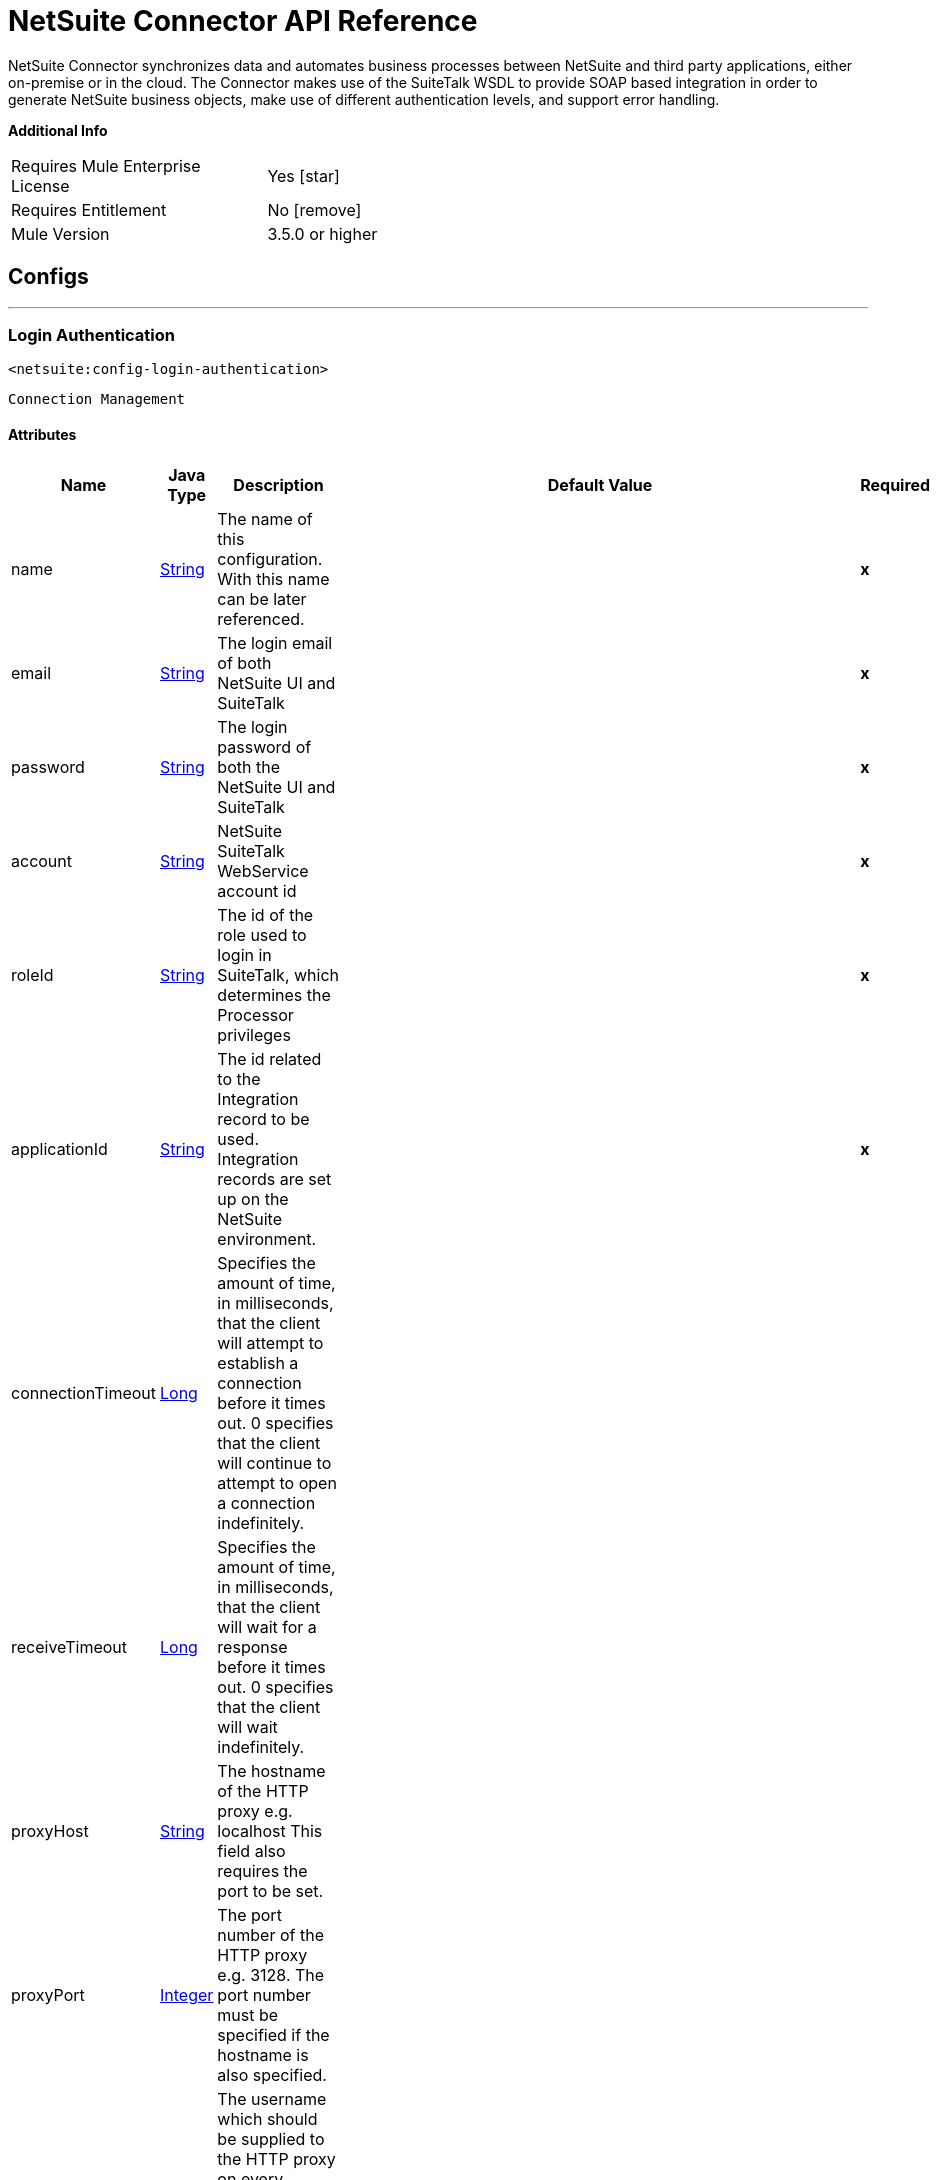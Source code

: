 = NetSuite Connector API Reference


NetSuite Connector synchronizes data and automates business processes between NetSuite and third party applications, either on-premise or in the cloud.
The Connector makes use of the SuiteTalk WSDL to provide SOAP based integration in order to generate NetSuite business objects, make use of different authentication levels, and support error handling.


*Additional Info*
[width="50", cols=".<60%,^40%" ]
|======================
| Requires Mule Enterprise License |  Yes icon:star[]  {nbsp}
| Requires Entitlement |  No icon:remove[]  {nbsp}
| Mule Version | 3.5.0 or higher
|======================


== Configs
---
=== Login Authentication
`<netsuite:config-login-authentication>`


`Connection Management`



==== Attributes
[%header,cols=".^20%,.^20%,.^35%,.^20%,^.^5%"]
|======================
| Name | Java Type | Description | Default Value | Required
|name | +++<a href="http://docs.oracle.com/javase/7/docs/api/java/lang/String.html">String</a>+++ | The name of this configuration. With this name can be later referenced. | | *x*{nbsp}
| email | +++<a href="http://docs.oracle.com/javase/7/docs/api/java/lang/String.html">String</a>+++ | +++The login email of both NetSuite UI and SuiteTalk+++ |   | *x*{nbsp}
| password | +++<a href="http://docs.oracle.com/javase/7/docs/api/java/lang/String.html">String</a>+++ | +++The login password of both the NetSuite UI and SuiteTalk+++ |   | *x*{nbsp}
| account | +++<a href="http://docs.oracle.com/javase/7/docs/api/java/lang/String.html">String</a>+++ | +++NetSuite SuiteTalk WebService account id+++ |   | *x*{nbsp}
| roleId | +++<a href="http://docs.oracle.com/javase/7/docs/api/java/lang/String.html">String</a>+++ | +++The id of the role used to login in SuiteTalk, which determines the Processor privileges+++ |   | *x*{nbsp}
| applicationId | +++<a href="http://docs.oracle.com/javase/7/docs/api/java/lang/String.html">String</a>+++ | +++The id related to the Integration record to be used. Integration records are set up on the NetSuite environment.+++ |   | *x*{nbsp}
| connectionTimeout | +++<a href="http://docs.oracle.com/javase/7/docs/api/java/lang/Long.html">Long</a>+++ | +++Specifies the amount of time, in milliseconds, that the client will attempt to establish a connection before it times out. 0 specifies that the client will continue to attempt to open a connection indefinitely.+++ |   | {nbsp}
| receiveTimeout | +++<a href="http://docs.oracle.com/javase/7/docs/api/java/lang/Long.html">Long</a>+++ | +++Specifies the amount of time, in milliseconds, that the client will wait for a response before it times out. 0 specifies that the client will wait indefinitely.+++ |   | {nbsp}
| proxyHost | +++<a href="http://docs.oracle.com/javase/7/docs/api/java/lang/String.html">String</a>+++ | +++The hostname of the HTTP proxy e.g. localhost This field also requires the port to be set.+++ |   | {nbsp}
| proxyPort | +++<a href="http://docs.oracle.com/javase/7/docs/api/java/lang/Integer.html">Integer</a>+++ | +++The port number of the HTTP proxy e.g. 3128. The port number must be specified if the hostname is also specified.+++ |   | {nbsp}
| proxyUsername | +++<a href="http://docs.oracle.com/javase/7/docs/api/java/lang/String.html">String</a>+++ | +++The username which should be supplied to the HTTP proxy on every request to NetSuite. This field is optional, since a user might want to pass through an unauthenticated HTTP
proxy.+++ |   | {nbsp}
| proxyPassword | +++<a href="http://docs.oracle.com/javase/7/docs/api/java/lang/String.html">String</a>+++ | +++The password which would be supplied to the HTTP proxy on every request to NetSuite. This field is optional, since a user might want to pass through an unauthenticated HTTP
proxy.+++ |   | {nbsp}
| endpoint | +++<a href="http://docs.oracle.com/javase/7/docs/api/java/lang/String.html">String</a>+++ | +++Service endpoint+++ |  https://webservices.na1.netsuite.com/services/NetSuitePort_2015_2 | {nbsp}
| separator | +++<a href="http://docs.oracle.com/javase/7/docs/api/java/lang/String.html">String</a>+++ | +++<p>
Separator used to generate the keys required to provided a better support for custom fields/records.
</p>
<p>
If the script Id of the customization that defines a custom field/record contains the separator default character, setup a new one and regenerate the metadata.
</p>+++ |  __ | {nbsp}
|======================
---
=== Request Level Authentication
`<netsuite:config-request-level-authentication>`


`Connection Management`



==== Attributes
[%header,cols=".^20%,.^20%,.^35%,.^20%,^.^5%"]
|======================
| Name | Java Type | Description | Default Value | Required
|name | +++<a href="http://docs.oracle.com/javase/7/docs/api/java/lang/String.html">String</a>+++ | The name of this configuration. With this name can be later referenced. | | *x*{nbsp}
| email | +++<a href="http://docs.oracle.com/javase/7/docs/api/java/lang/String.html">String</a>+++ | +++The login email of both NetSuite UI and SuiteTalk+++ |   | *x*{nbsp}
| password | +++<a href="http://docs.oracle.com/javase/7/docs/api/java/lang/String.html">String</a>+++ | +++The login password of both the NetSuite UI and SuiteTalk+++ |   | *x*{nbsp}
| account | +++<a href="http://docs.oracle.com/javase/7/docs/api/java/lang/String.html">String</a>+++ | +++NetSuite SuiteTalk WebService account id+++ |   | *x*{nbsp}
| roleId | +++<a href="http://docs.oracle.com/javase/7/docs/api/java/lang/String.html">String</a>+++ | +++The id of the role used to login in SuiteTalk, which determines the Processor privileges+++ |   | *x*{nbsp}
| applicationId | +++<a href="http://docs.oracle.com/javase/7/docs/api/java/lang/String.html">String</a>+++ | +++The id related to the Integration record to be used. Integration records are set up on the NetSuite environment.+++ |   | *x*{nbsp}
| connectionTimeout | +++<a href="http://docs.oracle.com/javase/7/docs/api/java/lang/Long.html">Long</a>+++ | +++Specifies the amount of time, in milliseconds, that the client will attempt to establish a connection before it times out. 0 specifies that the client will continue to attempt to open a connection indefinitely.+++ |   | {nbsp}
| receiveTimeout | +++<a href="http://docs.oracle.com/javase/7/docs/api/java/lang/Long.html">Long</a>+++ | +++Specifies the amount of time, in milliseconds, that the client will wait for a response before it times out. 0 specifies that the client will wait indefinitely.+++ |   | {nbsp}
| proxyHost | +++<a href="http://docs.oracle.com/javase/7/docs/api/java/lang/String.html">String</a>+++ | +++The hostname of the HTTP proxy e.g. localhost This field also requires the port to be set.+++ |   | {nbsp}
| proxyPort | +++<a href="http://docs.oracle.com/javase/7/docs/api/java/lang/Integer.html">Integer</a>+++ | +++The port number of the HTTP proxy e.g. 3128. The port number must be specified if the hostname is also specified.+++ |   | {nbsp}
| proxyUsername | +++<a href="http://docs.oracle.com/javase/7/docs/api/java/lang/String.html">String</a>+++ | +++The username which should be supplied to the HTTP proxy on every request to NetSuite. This field is optional, since a user might want to pass through an unauthenticated HTTP
proxy.+++ |   | {nbsp}
| proxyPassword | +++<a href="http://docs.oracle.com/javase/7/docs/api/java/lang/String.html">String</a>+++ | +++The password which would be supplied to the HTTP proxy on every request to NetSuite. This field is optional, since a user might want to pass through an unauthenticated HTTP
proxy.+++ |   | {nbsp}
| endpoint | +++<a href="http://docs.oracle.com/javase/7/docs/api/java/lang/String.html">String</a>+++ | +++Service endpoint+++ |  https://webservices.na1.netsuite.com/services/NetSuitePort_2015_2 | {nbsp}
| separator | +++<a href="http://docs.oracle.com/javase/7/docs/api/java/lang/String.html">String</a>+++ | +++<p>
Separator used to generate the keys required to provided a better support for custom fields/records.
</p>
<p>
If the script Id of the customization that defines a custom field/record contains the separator default character, setup a new one and regenerate the metadata.
</p>+++ |  __ | {nbsp}
|======================
---
=== Request Level Token Based Authentication
`<netsuite:config-request-level-token-based-authentication>`


`Connection Management`



==== Attributes
[%header,cols=".^20%,.^20%,.^35%,.^20%,^.^5%"]
|======================
| Name | Java Type | Description | Default Value | Required
|name | +++<a href="http://docs.oracle.com/javase/7/docs/api/java/lang/String.html">String</a>+++ | The name of this configuration. With this name can be later referenced. | | *x*{nbsp}
| consumerKey | +++<a href="http://docs.oracle.com/javase/7/docs/api/java/lang/String.html">String</a>+++ | +++The consumer key value for the token based authentication enabled integration record being used+++ |   | *x*{nbsp}
| consumerSecret | +++<a href="http://docs.oracle.com/javase/7/docs/api/java/lang/String.html">String</a>+++ | +++The consumer secret value for the token based authentication enabled integration record being used+++ |   | *x*{nbsp}
| tokenId | +++<a href="http://docs.oracle.com/javase/7/docs/api/java/lang/String.html">String</a>+++ | +++The token id representing the unique combination of a user and integration generated within the NetSuite environment+++ |   | *x*{nbsp}
| tokenSecret | +++<a href="http://docs.oracle.com/javase/7/docs/api/java/lang/String.html">String</a>+++ | +++The respective token secret for the user/integration pair+++ |   | *x*{nbsp}
| account | +++<a href="http://docs.oracle.com/javase/7/docs/api/java/lang/String.html">String</a>+++ | +++NetSuite SuiteTalk WebService account id.+++ |   | *x*{nbsp}
| connectionTimeout | +++<a href="http://docs.oracle.com/javase/7/docs/api/java/lang/Long.html">Long</a>+++ | +++Specifies the amount of time, in milliseconds, that the client will attempt to establish a connection before it times out. 0 specifies that the client will continue to attempt to open a connection indefinitely.+++ |   | {nbsp}
| receiveTimeout | +++<a href="http://docs.oracle.com/javase/7/docs/api/java/lang/Long.html">Long</a>+++ | +++Specifies the amount of time, in milliseconds, that the client will wait for a response before it times out. 0 specifies that the client will wait indefinitely.+++ |   | {nbsp}
| signatureAlgorithm | +++SignatureAlgorithm+++ | +++The algorithm used to compute the SHA hash signature+++ |  HMAC_SHA_1 | {nbsp}
| proxyHost | +++<a href="http://docs.oracle.com/javase/7/docs/api/java/lang/String.html">String</a>+++ | +++The hostname of the HTTP proxy e.g. localhost This field also requires the port to be set.+++ |   | {nbsp}
| proxyPort | +++<a href="http://docs.oracle.com/javase/7/docs/api/java/lang/Integer.html">Integer</a>+++ | +++The port number of the HTTP proxy e.g. 3128. The port number must be specified if the hostname is also specified.+++ |   | {nbsp}
| proxyUsername | +++<a href="http://docs.oracle.com/javase/7/docs/api/java/lang/String.html">String</a>+++ | +++The username which should be supplied to the HTTP proxy on every request to NetSuite. This field is optional, since a user might want to pass through an unauthenticated HTTP
proxy.+++ |   | {nbsp}
| proxyPassword | +++<a href="http://docs.oracle.com/javase/7/docs/api/java/lang/String.html">String</a>+++ | +++The password which would be supplied to the HTTP proxy on every request to NetSuite. This field is optional, since a user might want to pass through an unauthenticated HTTP
proxy.+++ |   | {nbsp}
| endpoint | +++<a href="http://docs.oracle.com/javase/7/docs/api/java/lang/String.html">String</a>+++ | +++Service endpoint+++ |  https://webservices.na1.netsuite.com/services/NetSuitePort_2015_2 | {nbsp}
| separator | +++<a href="http://docs.oracle.com/javase/7/docs/api/java/lang/String.html">String</a>+++ | +++<p>
Separator used to generate the keys required to provided a better support for custom fields/records.
</p>
<p>
If the script Id of the customization that defines a custom field/record contains the separator default character, setup a new one and regenerate the metadata.
</p>+++ |  __ | {nbsp}
|======================
---
=== SSO Login Authentication
`<netsuite:config-sso-login-authentication>`


`Connection Management`



==== Attributes
[%header,cols=".^20%,.^20%,.^35%,.^20%,^.^5%"]
|======================
| Name | Java Type | Description | Default Value | Required
|name | +++<a href="http://docs.oracle.com/javase/7/docs/api/java/lang/String.html">String</a>+++ | The name of this configuration. With this name can be later referenced. | | *x*{nbsp}
| partnerId | +++<a href="http://docs.oracle.com/javase/7/docs/api/java/lang/String.html">String</a>+++ | +++The partnerId agreed with NetSuite upon enabling SSO+++ |   | *x*{nbsp}
| partnerAccount | +++<a href="http://docs.oracle.com/javase/7/docs/api/java/lang/String.html">String</a>+++ | +++NetSuite SuiteTalk WebService account id+++ |   | *x*{nbsp}
| companyId | +++<a href="http://docs.oracle.com/javase/7/docs/api/java/lang/String.html">String</a>+++ | +++The companyId used when the SSO mapping was setup+++ |   | *x*{nbsp}
| userId | +++<a href="http://docs.oracle.com/javase/7/docs/api/java/lang/String.html">String</a>+++ | +++The userId used when the SSO mapping was setup+++ |   | *x*{nbsp}
| keyFile | +++<a href="http://docs.oracle.com/javase/7/docs/api/java/lang/String.html">String</a>+++ | +++The private key file used to encrypt the companyId and userId into an authentication token+++ |   | *x*{nbsp}
| applicationId | +++<a href="http://docs.oracle.com/javase/7/docs/api/java/lang/String.html">String</a>+++ | +++The id related to the Integration record to be used. Integration records are set up on the NetSuite environment.+++ |   | *x*{nbsp}
| connectionTimeout | +++<a href="http://docs.oracle.com/javase/7/docs/api/java/lang/Long.html">Long</a>+++ | +++Specifies the amount of time, in milliseconds, that the client will attempt to establish a connection before it times out. 0 specifies that the client will continue to attempt to open a connection indefinitely.+++ |   | {nbsp}
| receiveTimeout | +++<a href="http://docs.oracle.com/javase/7/docs/api/java/lang/Long.html">Long</a>+++ | +++Specifies the amount of time, in milliseconds, that the client will wait for a response before it times out. 0 specifies that the client will wait indefinitely.+++ |   | {nbsp}
| proxyHost | +++<a href="http://docs.oracle.com/javase/7/docs/api/java/lang/String.html">String</a>+++ | +++The hostname of the HTTP proxy e.g. localhost This field also requires the port to be set.+++ |   | {nbsp}
| proxyPort | +++<a href="http://docs.oracle.com/javase/7/docs/api/java/lang/Integer.html">Integer</a>+++ | +++The port number of the HTTP proxy e.g. 3128. The port number must be specified if the hostname is also specified.+++ |   | {nbsp}
| proxyUsername | +++<a href="http://docs.oracle.com/javase/7/docs/api/java/lang/String.html">String</a>+++ | +++The username which should be supplied to the HTTP proxy on every request to NetSuite. This field is optional, since a user might want to pass through an unauthenticated HTTP
proxy.+++ |   | {nbsp}
| proxyPassword | +++<a href="http://docs.oracle.com/javase/7/docs/api/java/lang/String.html">String</a>+++ | +++The password which would be supplied to the HTTP proxy on every request to NetSuite. This field is optional, since a user might want to pass through an unauthenticated HTTP
proxy.+++ |   | {nbsp}
| endpoint | +++<a href="http://docs.oracle.com/javase/7/docs/api/java/lang/String.html">String</a>+++ | +++Service endpoint+++ |  https://webservices.na1.netsuite.com/services/NetSuitePort_2015_2 | {nbsp}
| separator | +++<a href="http://docs.oracle.com/javase/7/docs/api/java/lang/String.html">String</a>+++ | +++<p>
Separator used to generate the keys required to provided a better support for custom fields/records.
</p>
<p>
If the script Id of the customization that defines a custom field/record contains the separator default character, setup a new one and regenerate the metadata.
</p>+++ |  __ | {nbsp}
|======================



== Processors

---

=== Attach record
`<netsuite:attach-record>`




+++
<p>
Attaches a source or contact record - that is, the attachment - to another destination one
</p>
<p>
Not all record types are supported as source, destination or contact. Please consult NetSuite documentation.
</p>
+++

==== XML Sample
[source,xml]
----
<netsuite:attach-record config-ref="Netsuite">
    <netsuite:source internalId="#[flowVars.sourceId]" type="#[flowVars.sourceRecordType]"/>
    <netsuite:destination internalId="#[flowVars.destinationId]" type="#[flowVars.destinationRecordType]"/>
</netsuite:attach-record>
----



==== Attributes
[%header,cols=".^20%,.^20%,.^35%,.^20%,^.^5%"]
|======================
|Name |Java Type | Description | Default Value | Required
| config-ref | +++<a href="http://docs.oracle.com/javase/7/docs/api/java/lang/String.html">String</a>+++ | Specify which config to use | |*x*{nbsp}



|
source icon:envelope[] | +++RecordRef+++ | +++An instance of RecordRef+++ | #[payload] | {nbsp}




|
destination  | +++RecordRef+++ | +++An instance of RecordRef+++ |  | *x*{nbsp}




|
contact  | +++RecordRef+++ | +++An instance of RecordRef+++ |  | {nbsp}




|
role  | +++RecordRef+++ | +++An instance of RecordRef+++ |  | {nbsp}




|
preferences  | +++Preferences+++ | +++Preferences for the request.+++ |  | {nbsp}


|======================

==== Returns
[%header,cols=".^40%,.^60%"]
|======================
|Return Java Type | Description
|+++WriteResponse+++ | +++an instance of WriteResponse+++
|======================




---

=== Delete record
`<netsuite:delete-record>`




+++
<p>
Deletes a record. Not all records can be deleted. Please consult NetSuite documentation
</p>
+++

==== XML Sample
[source,xml]
----
<netsuite:delete config-ref="Netsuite">
	<netsuite:base-ref type="RECORD_REF" internalId="#[flowVars.id]">
		<netsuite:specific-fields>
			<netsuite:specific-field key="type"
				value-ref="#[flowVars.recordType]" />
		</netsuite:specific-fields>
	</netsuite:base-ref>
</netsuite:delete>
----



==== Attributes
[%header,cols=".^20%,.^20%,.^35%,.^20%,^.^5%"]
|======================
|Name |Java Type | Description | Default Value | Required
| config-ref | +++<a href="http://docs.oracle.com/javase/7/docs/api/java/lang/String.html">String</a>+++ | Specify which config to use | |*x*{nbsp}



|
recordRef icon:envelope[] | +++RecordRef+++ | +++An instance of RecordRef+++ | #[payload] | {nbsp}




|
preferences  | +++Preferences+++ | +++Preferences for the request.+++ |  | {nbsp}


|======================

==== Returns
[%header,cols=".^40%,.^60%"]
|======================
|Return Java Type | Description
|+++WriteResponse+++ | +++The result of the operation+++
|======================




---

=== Delete
`<netsuite:delete>`




+++
<p>
Deletes a record. Not all records can be deleted. Please consult NetSuite documentation
</p>
+++

==== XML Sample
[source,xml]
----
<netsuite:delete config-ref="Netsuite">
    <netsuite:base-ref type="RECORD_REF" internalId="#[flowVars.internalId]">
        <netsuite:specific-fields>
            <netsuite:specific-field key="type" value-ref="#[flowVars.recordType]"/>
        </netsuite:specific-fields>
    </netsuite:base-ref>
</netsuite:delete>
----



==== Attributes
[%header,cols=".^20%,.^20%,.^35%,.^20%,^.^5%"]
|======================
|Name |Java Type | Description | Default Value | Required
| config-ref | +++<a href="http://docs.oracle.com/javase/7/docs/api/java/lang/String.html">String</a>+++ | Specify which config to use | |*x*{nbsp}



|
baseRef icon:envelope[] | +++<a href="http://mulesoft.github.io/netsuite-connector/7.3.0/apidocs/javadocs/org/mule/module/netsuite/api/BaseRefType.html">BaseRefType</a>+++ | +++An instance of <a href="http://mulesoft.github.io/netsuite-connector/7.3.0/apidocs/javadocs/org/mule/module/netsuite/api/BaseRefType.html">BaseRefType</a>.+++ | #[payload] | {nbsp}




|
preferences  | +++Preferences+++ | +++Preferences for the request.+++ |  | {nbsp}


|======================

==== Returns
[%header,cols=".^40%,.^60%"]
|======================
|Return Java Type | Description
|+++WriteResponse+++ | +++An instance of WriteResponse+++
|======================




---

=== Detach record
`<netsuite:detach-record>`




+++
<p>
Detaches a source record - that is, the attachment - from a destination record.
</p>
+++

==== XML Sample
[source,xml]
----
<netsuite:detach-record config-ref="Netsuite">
    <netsuite:source internalId="#[flowVars.sourceId]" type="#[flowVars.sourceRecordType]"/>
    <netsuite:destination internalId="#[flowVars.destinationId]" type="#[flowVars.destinationRecordType]"/>
</netsuite:detach-record>
----



==== Attributes
[%header,cols=".^20%,.^20%,.^35%,.^20%,^.^5%"]
|======================
|Name |Java Type | Description | Default Value | Required
| config-ref | +++<a href="http://docs.oracle.com/javase/7/docs/api/java/lang/String.html">String</a>+++ | Specify which config to use | |*x*{nbsp}



|
source icon:envelope[] | +++RecordRef+++ | +++An instance of RecordRef+++ | #[payload] | {nbsp}




|
destination  | +++RecordRef+++ | +++An instance of RecordRef+++ |  | *x*{nbsp}




|
preferences  | +++Preferences+++ | +++Preferences for the request.+++ |  | {nbsp}


|======================

==== Returns
[%header,cols=".^40%,.^60%"]
|======================
|Return Java Type | Description
|+++WriteResponse+++ | +++DetachResponse object+++
|======================




---

=== Get budget exchange rates
`<netsuite:get-budget-exchange-rates>`




+++
<p>
Returns a list of budget exchange rates for a give period.
</p>
+++




==== Attributes
[%header,cols=".^20%,.^20%,.^35%,.^20%,^.^5%"]
|======================
|Name |Java Type | Description | Default Value | Required
| config-ref | +++<a href="http://docs.oracle.com/javase/7/docs/api/java/lang/String.html">String</a>+++ | Specify which config to use | |*x*{nbsp}



|
period icon:envelope[] | +++RecordRef+++ | +++References an existing period.+++ | #[payload] | {nbsp}




|
fromSubsidiary  | +++RecordRef+++ | +++References the receiving subsidiary.+++ |  | {nbsp}




|
toSubsidiary  | +++RecordRef+++ | +++References the originating subsidiary.+++ |  | {nbsp}




|
preferences  | +++Preferences+++ | +++Preferences for the request.+++ |  | {nbsp}


|======================

==== Returns
[%header,cols=".^40%,.^60%"]
|======================
|Return Java Type | Description
|+++GetBudgetExchangeRateResult+++ | +++An instance of GetBudgetExchangeRateResult+++
|======================




---

=== Get consolidated exchange rates
`<netsuite:get-consolidated-exchange-rates>`




+++
<p>
Returns a list of consolidated exchange rates for a given period.
</p>
+++

==== XML Sample
[source,xml]
----
<netsuite:get-consolidated-exchange-rates config-ref="Netsuite">
    <netsuite:period externalId="106"/>
    <netsuite:from-subsidiary internalId="5689"/>
    <netsuite:to-subsidiary internalId="4898"/>
</netsuite:get-consolidated-exchange-rates>
----



==== Attributes
[%header,cols=".^20%,.^20%,.^35%,.^20%,^.^5%"]
|======================
|Name |Java Type | Description | Default Value | Required
| config-ref | +++<a href="http://docs.oracle.com/javase/7/docs/api/java/lang/String.html">String</a>+++ | Specify which config to use | |*x*{nbsp}



|
period icon:envelope[] | +++RecordRef+++ | +++References an existing period.+++ | #[payload] | {nbsp}




|
fromSubsidiary  | +++RecordRef+++ | +++References the receiving subsidiary.+++ |  | {nbsp}




|
toSubsidiary  | +++RecordRef+++ | +++References the originating subsidiary.+++ |  | {nbsp}




|
preferences  | +++Preferences+++ | +++Preferences for the request.+++ |  | {nbsp}


|======================

==== Returns
[%header,cols=".^40%,.^60%"]
|======================
|Return Java Type | Description
|+++GetConsolidatedExchangeRateResult+++ | +++An instance of GetConsolidatedExchangeRateResult+++
|======================




---

=== Get customization ids
`<netsuite:get-customization-ids>`




+++
<p>
Returns the IDs of available customizations for a given customization type.
</p>
+++

==== XML Sample
[source,xml]
----
<netsuite:get-customization-ids config-ref="Netsuite" type="#[flowVars.type]"/>
----



==== Attributes
[%header,cols=".^20%,.^20%,.^35%,.^20%,^.^5%"]
|======================
|Name |Java Type | Description | Default Value | Required
| config-ref | +++<a href="http://docs.oracle.com/javase/7/docs/api/java/lang/String.html">String</a>+++ | Specify which config to use | |*x*{nbsp}



|
type  | +++GetCustomizationType+++ | +++the target record type.+++ |  | *x*{nbsp}




|
includeInactives  | +++boolean+++ | +++if inactive customizations should also be returned.+++ | false | {nbsp}




|
preferences  | +++Preferences+++ | +++Preferences for the request.+++ |  | {nbsp}


|======================

==== Returns
[%header,cols=".^40%,.^60%"]
|======================
|Return Java Type | Description
|+++GetCustomizationIdResult+++ | +++A list of CustomizationRef+++
|======================




---

=== Get deleted records
`<netsuite:get-deleted-records>`




+++
<p>
Returns a list of deleted records for the given record type and date period.
</p>
+++

==== XML Sample
[source,xml]
----
<netsuite:get-deleted-records config-ref="Netsuite" type="EMPLOYEE">
    <netsuite:deleted-date operator="ON" searchValue="#[flowVars.todaysDate]"/>
</netsuite:get-deleted-records>
----



==== Attributes
[%header,cols=".^20%,.^20%,.^35%,.^20%,^.^5%"]
|======================
|Name |Java Type | Description | Default Value | Required
| config-ref | link:http://docs.oracle.com/javase/7/docs/api/java/lang/String.html[String] | Specify which config to use | |*x*{nbsp}



|
type  | link:http://mulesoft.github.io/netsuite-connector/7.4.1/apidocs/javadocs/org/mule/module/netsuite/api/RecordTypeEnum.html[RecordTypeEnum] | +++the type of the target deleted record to retrieve+++ |  | *x*{nbsp}




|
pageIndex  | link:http://docs.oracle.com/javase/7/docs/api/java/lang/Integer.html[Integer] | +++the page number to retrieve+++ | 1 | {nbsp}




|
deletedDate icon:envelope[] | +++SearchDateField+++ | +++a coreSearchDateField where you can define a predefined search date value, or a date period of your choice, together with the search date operator.+++ | #[payload] | {nbsp}




|
preferences  | +++Preferences+++ | +++Preferences for the request.+++ |  | {nbsp}


|======================

==== Returns
[%header,cols=".^40%,.^60%"]
|======================
|Return Java Type | Description
|+++GetDeletedResult+++ | +++the list of DeletedRecord's that match the given date filtering expression+++
|======================




---

=== Get records
`<netsuite:get-records>`




+++
<p>
This operation is used to retrieve a list of all records of the specified type.
</p>
<p>
Records that support the getAll operation are listed in the GetAllRecordType
</p>
+++

==== XML Sample
[source,xml]
----
<netsuite:get-records config-ref="Netsuite" type="#[flowVars.type]"/>
----



==== Attributes
[%header,cols=".^20%,.^20%,.^35%,.^20%,^.^5%"]
|======================
|Name |Java Type | Description | Default Value | Required
| config-ref | link:http://docs.oracle.com/javase/7/docs/api/java/lang/String.html[String] | Specify which config to use | |*x*{nbsp}



|
type  | +++GetAllRecordType+++ | +++the target record type+++ |  | *x*{nbsp}




|
preferences  | +++Preferences+++ | +++Preferences for the request.+++ |  | {nbsp}


|======================

==== Returns
[%header,cols=".^40%,.^60%"]
|======================
|Return Java Type | Description
|+++GetAllResult+++ | +++the list of Records+++
|======================




---

=== Get list
`<netsuite:get-list>`




+++
<p>
This operation is used to retrieve a list of objects referenced in the list of BaseRef object.
</p>
+++

==== XML Sample
[source,xml]
----
<netsuite:get-list config-ref="Netsuite">
    <netsuite:references ref="#[flowVars.list]"/>
</netsuite:get-list>
----



==== Attributes
[%header,cols=".^20%,.^20%,.^35%,.^20%,^.^5%"]
|======================
|Name |Java Type | Description | Default Value | Required
| config-ref | link:http://docs.oracle.com/javase/7/docs/api/java/lang/String.html[String] | Specify which config to use | |*x*{nbsp}



|
references icon:envelope[] | link:http://docs.oracle.com/javase/7/docs/api/java/util/List.html[List] | +++List of BaseRef child classes. Check BaseRef for a list of child classes.+++ | #[payload] | {nbsp}




|
preferences  | +++Preferences+++ | +++Preferences for the request.+++ |  | {nbsp}


|======================

==== Returns
[%header,cols=".^40%,.^60%"]
|======================
|Return Java Type | Description
|link:http://docs.oracle.com/javase/7/docs/api/java/util/List.html[List]<ReadResponse> | +++the list of Record's+++
|======================




---

=== Get
`<netsuite:get>`




+++
<p>
This is used to retrieve a record by providing the unique id that identifies that record.
</p>
+++

==== XML Sample
[source,xml]
----
<netsuite:get config-ref="Netsuite">
    <netsuite:base-ref type="RECORD_REF" internalId="#[flowVars.internalId]">
        <netsuite:specific-fields>
            <netsuite:specific-field key="type" value-ref="#[flowVars.recordType]"/>
        </netsuite:specific-fields>
    </netsuite:base-ref>
</netsuite:get>
----



==== Attributes
[%header,cols=".^20%,.^20%,.^35%,.^20%,^.^5%"]
|======================
|Name |Java Type | Description | Default Value | Required
| config-ref | String | Specify which config to use | |*x*{nbsp}



|
baseRef icon:envelope[] |link:http://mulesoft.github.io/netsuite-connector/7.4.1/apidocs/javadocs/org/mule/module/netsuite/api/BaseRefType.html[BaseRefType] | +++An instance of BaseRefType | #[payload] | {nbsp}




|
preferences  | +++Preferences+++ | +++Preferences for the request.+++ |  | {nbsp}


|======================

==== Returns
[%header,cols=".^40%,.^60%"]
|======================
|Return Java Type | Description
|Map<String,Object> | +++a Map that represents the Record you want to retrieve.+++
|======================




---

=== Get record
`<netsuite:get-record>`



icon:cloud[] {nbsp} DataSense enabled

+++
<p>
This is used to retrieve a record by providing the unique id that identifies that record.
</p>
+++

==== XML Sample
[source,xml]
----
<netsuite:get-record config-ref="Netsuite" internalId="#[flowVars.internalId]" type="EMPLOYEE" />
----



==== Attributes
[%header,cols=".^20%,.^20%,.^35%,.^20%,^.^5%"]
|======================
|Name |Java Type | Description | Default Value | Required
| config-ref | String | Specify which config to use | |*x*{nbsp}



|
type icon:key[] | String | +++The type of record to get.+++ |  | *x*{nbsp}




|
internalId icon:envelope[] | String | +++The internalId of the record to get. You can choose between this or externalId.+++ | #[payload] | {nbsp}




|
externalId  | String | +++The externalId of the record to get. You can choose between this or internalId.+++ |  | {nbsp}




|
preferences  | +++Preferences+++ | +++Preferences for the request.+++ |  | {nbsp}


|======================

==== Returns
[%header,cols=".^40%,.^60%"]
|======================
|Return Java Type | Description
|Map<String,Object> | +++a Map representing the Record.+++
|======================




---

=== Get custom record
`<netsuite:get-custom-record>`



icon:cloud[] {nbsp} DataSense enabled

+++
<p>
This is used to retrieve a custom record by providing the unique id that identifies that record.
</p>
+++

==== XML Sample
[source,xml]
----
<netsuite:get-custom-record config-ref="Netsuite" internalId="#[flowVars.internalId]" type="__customRecordType__myCustomRecord__123" />
----



==== Attributes
[%header,cols=".^20%,.^20%,.^35%,.^20%,^.^5%"]
|======================
|Name |Java Type | Description | Default Value | Required
| config-ref | String | Specify which config to use | |*x*{nbsp}



|
type icon:key[] | String | +++The type of record to get.+++ |  | *x*{nbsp}




|
internalId icon:envelope[] |String | +++The internalId of the record to get. You can choose between this or externalId.+++ | #[payload] | {nbsp}




|
externalId  | String | +++The externalId of the record to get. You can choose between this or internalId.+++ |  | {nbsp}




|
preferences  | +++Preferences+++ | +++Preferences for the request.+++ |  | {nbsp}


|======================

==== Returns
[%header,cols=".^40%,.^60%"]
|======================
|Return Java Type | Description
|Map<String,Object> | +++a Map representing the Record.+++
|======================




---

=== Get item availability
`<netsuite:get-item-availability>`




+++
<p>
Returns the availability for a given item record reference.
</p>
<p>
If the Multi-Location Inventory feature is enabled, this Processor returns results for all locations.
</p>
<p>
For locations that do not have any items available, only location IDs and names are listed in results.
</p>
+++

==== XML Sample
[source,xml]
----
<netsuite:get-item-availability config-ref="Netsuite">
    <netsuite:record internalId="#[flowVars.internalId]" type="#[flowVars.recordType]"/>
</netsuite:get-item-availability>
----



==== Attributes
[%header,cols=".^20%,.^20%,.^35%,.^20%,^.^5%"]
|======================
|Name |Java Type | Description | Default Value | Required
| config-ref | String | Specify which config to use | |*x*{nbsp}



|
record icon:envelope[] | +++RecordRef+++ | +++An instance of RecordRef+++ | #[payload] | {nbsp}




|
ifModifiedSince  | Date | +++an optional modified since date. If set, only items with quantity available changes recorded as of the specified date are returned.+++ |  | {nbsp}




|
preferences  | +++Preferences+++ | +++Preferences for the request.+++ |  | {nbsp}


|======================

==== Returns
[%header,cols=".^40%,.^60%"]
|======================
|Return Java Type | Description
|+++GetItemAvailabilityResult+++ | +++An instance of GetItemAvailabilityResult+++
|======================




---

=== Get saved search
`<netsuite:get-saved-search>`




+++
<p>
Retrieves a list of existing saved searches for the given record type.
</p>
+++

==== XML Sample
[source,xml]
----
<netsuite:get-saved-search config-ref="Netsuite" type="#[flowVars.recordType]"/>
----



==== Attributes
[%header,cols=".^20%,.^20%,.^35%,.^20%,^.^5%"]
|======================
|Name |Java Type | Description | Default Value | Required
| config-ref | String | Specify which config to use | |*x*{nbsp}



|
type  | +++SearchRecordType+++ | +++the target record type+++ |  | *x*{nbsp}


|======================

==== Returns
[%header,cols=".^40%,.^60%"]
|======================
|Return Java Type | Description
|+++GetSavedSearchResult+++ | +++A list of RecordRefs corresponding to the available saved searches+++
|======================




---

=== Get server time
`<netsuite:get-server-time>`




+++
<p>
Returns the server time.
</p>
+++

==== XML Sample
[source,xml]
----
<netsuite:get-server-time config-ref="Netsuite"/>
----



==== Attributes
[%header,cols=".^20%,.^20%,.^35%,.^20%,^.^5%"]
|======================
|Name |Java Type | Description | Default Value | Required
| config-ref | String | Specify which config to use | |*x*{nbsp}

|======================

==== Returns
[%header,cols=".^40%,.^60%"]
|======================
|Return Java Type | Description
|Date | +++the server time, as a Date+++
|======================




---

=== Update invitee status
`<netsuite:update-invitee-status>`




+++
<p>
Sets a new invitation status for a given event.
</p>
+++

==== XML Sample
[source,xml]
----
<netsuite:update-invitee-status config-ref="Netsuite" status="#[flowVars.status]">
    <netsuite:event-id internalId="#[flowVars.internalId]" type="#[flowVars.type]"/>
</netsuite:update-invitee-status>
----



==== Attributes
[%header,cols=".^20%,.^20%,.^35%,.^20%,^.^5%"]
|======================
|Name |Java Type | Description | Default Value | Required
| config-ref |String | Specify which config to use | |*x*{nbsp}



|
eventId icon:envelope[] | +++RecordRef+++ | +++the target event id+++ | #[payload] | {nbsp}




|
status  | link:http://mulesoft.github.io/netsuite-connector/7.4.1/[CalendarEventAttendeeResponseEnum] | +++the new status to set+++ |  | *x*{nbsp}




|
preferences  | +++Preferences+++ | +++Preferences for the request.+++ |  | {nbsp}


|======================

==== Returns
[%header,cols=".^40%,.^60%"]
|======================
|Return Java Type | Description
|+++WriteResponse+++ | +++An instance of WriteResponse+++
|======================




---

=== Update invitee status list
`<netsuite:update-invitee-status-list>`




+++
<p>
Sets multiple new invitation status for a given event.
</p>
+++

==== XML Sample
[source,xml]
----
<netsuite:update-invitee-status-list config-ref="Netsuite">
    <netsuite:invitee-status-list ref="#[flowVars.list]"/>
</netsuite:update-invitee-status-list>
----



==== Attributes
[%header,cols=".^20%,.^20%,.^35%,.^20%,^.^5%"]
|======================
|Name |Java Type | Description | Default Value | Required
| config-ref | +++<a href="http://docs.oracle.com/javase/7/docs/api/java/lang/String.html">String</a>+++ | Specify which config to use | |*x*{nbsp}



|
inviteeStatusList icon:envelope[] | +++<a href="http://docs.oracle.com/javase/7/docs/api/java/util/List.html">List</a><UpdateInviteeStatusReference>+++ | +++A list of the UpdateInviteeStatusReference items.+++ | #[payload] | {nbsp}




|
preferences  | +++Preferences+++ | +++Preferences for the request.+++ |  | {nbsp}


|======================

==== Returns
[%header,cols=".^40%,.^60%"]
|======================
|Return Java Type | Description
|+++<a href="http://docs.oracle.com/javase/7/docs/api/java/util/List.html">List</a><WriteResponse>+++ | +++An instance of WriteResponse+++
|======================




---

=== Add record objects
`<netsuite:add-record-objects>`




+++
<p>
Creates new records.
</p>
+++

==== XML Sample
[source,xml]
----
<netsuite:add-record-objects config-ref="Netsuite">
    <netsuite:records ref="#[flowVars.records]"/>
</netsuite:add-record-objects>
----



==== Attributes
[%header,cols=".^20%,.^20%,.^35%,.^20%,^.^5%"]
|======================
|Name |Java Type | Description | Default Value | Required
| config-ref | +++<a href="http://docs.oracle.com/javase/7/docs/api/java/lang/String.html">String</a>+++ | Specify which config to use | |*x*{nbsp}



|
records icon:envelope[] | +++<a href="http://docs.oracle.com/javase/7/docs/api/java/util/List.html">List</a>+++ | +++a list of Record objects+++ | #[payload] | {nbsp}


|======================

==== Returns
[%header,cols=".^40%,.^60%"]
|======================
|Return Java Type | Description
|+++<a href="http://docs.oracle.com/javase/7/docs/api/java/util/List.html">List</a><WriteResponse>+++ | +++List of WriteResponse+++
|======================




---

=== Add record
`<netsuite:add-record>`



icon:cloud[] {nbsp} DataSense enabled

+++
<p>
Creates a new record.
</p>
<p>
The attributes can either be the pojos corresponding to the field or a map that represents it.
</p>
+++

==== XML Sample
[source,xml]
----
<netsuite:add-record config-ref="Netsuite" recordType="#[flowVars.recordType]">
	<netsuite:attributes ref="#[flowVars.attributes]" />
</netsuite:add-record>
----



==== Attributes
[%header,cols=".^20%,.^20%,.^35%,.^20%,^.^5%"]
|======================
|Name |Java Type | Description | Default Value | Required
| config-ref | +++<a href="http://docs.oracle.com/javase/7/docs/api/java/lang/String.html">String</a>+++ | Specify which config to use | |*x*{nbsp}



|
recordType icon:key[] | +++<a href="http://docs.oracle.com/javase/7/docs/api/java/lang/String.html">String</a>+++ | +++the type of record to add+++ |  | *x*{nbsp}




|
attributes icon:envelope[] | +++<a href="http://docs.oracle.com/javase/7/docs/api/java/util/Map.html">Map</a><<a href="http://docs.oracle.com/javase/7/docs/api/java/lang/String.html">String</a>,<a href="http://docs.oracle.com/javase/7/docs/api/java/lang/Object.html">Object</a>>+++ | +++the record attributes, as a string-object map+++ | #[payload] | {nbsp}




|
preferences  | +++Preferences+++ | +++Preferences of the request+++ |  | {nbsp}


|======================

==== Returns
[%header,cols=".^40%,.^60%"]
|======================
|Return Java Type | Description
|+++BaseRef+++ | +++an instance of RecordRef or CustomRecordRef depending on the type of+++
|======================




---

=== Add list
`<netsuite:add-list>`



icon:cloud[] {nbsp} DataSense enabled

+++
<p>
Used to add one or more records into the system.
</p>
<p>
The attributes that define each record can either be the POJOs corresponding to the field or a map that represents it.
</p>
+++

==== XML Sample
[source,xml]
----
<netsuite:add-list config-ref="Netsuite" recordType="#[flowVars.recordType]">
	<netsuite:records ref="#[flowVars.records]" />
</netsuite:add-list>
----



==== Attributes
[%header,cols=".^20%,.^20%,.^35%,.^20%,^.^5%"]
|======================
|Name |Java Type | Description | Default Value | Required
| config-ref | +++<a href="http://docs.oracle.com/javase/7/docs/api/java/lang/String.html">String</a>+++ | Specify which config to use | |*x*{nbsp}



|
recordType icon:key[] | +++<a href="http://docs.oracle.com/javase/7/docs/api/java/lang/String.html">String</a>+++ | +++the type of record to add+++ |  | *x*{nbsp}




|
records icon:envelope[] | +++<a href="http://docs.oracle.com/javase/7/docs/api/java/util/List.html">List</a><<a href="http://docs.oracle.com/javase/7/docs/api/java/util/Map.html">Map</a><<a href="http://docs.oracle.com/javase/7/docs/api/java/lang/String.html">String</a>,<a href="http://docs.oracle.com/javase/7/docs/api/java/lang/Object.html">Object</a>>>+++ | +++The records with their attributes, as a string-object map+++ | #[payload] | {nbsp}




|
preferences  | +++Preferences+++ | +++Preferences for the request.+++ |  | {nbsp}


|======================

==== Returns
[%header,cols=".^40%,.^60%"]
|======================
|Return Java Type | Description
|+++<a href="http://docs.oracle.com/javase/7/docs/api/java/util/List.html">List</a><WriteResponse>+++ | +++a list of WriteResponse+++
|======================




---

=== Update list
`<netsuite:update-list>`



icon:cloud[] {nbsp} DataSense enabled

+++
<p>
Used to update one or more existing records in the system by providing new values for the fields to be updated for each record.
</p>
<p>
The records to be updated are identified through the provided unique identifiers.
</p>
+++

==== XML Sample
[source,xml]
----
<netsuite:update-list config-ref="Netsuite" recordType="#[flowVars.recordType]">
    <netsuite:records ref="#[flowVars.records]"/>
</netsuite:update-list>
----



==== Attributes
[%header,cols=".^20%,.^20%,.^35%,.^20%,^.^5%"]
|======================
|Name |Java Type | Description | Default Value | Required
| config-ref | +++<a href="http://docs.oracle.com/javase/7/docs/api/java/lang/String.html">String</a>+++ | Specify which config to use | |*x*{nbsp}



|
recordType icon:key[] | +++<a href="http://docs.oracle.com/javase/7/docs/api/java/lang/String.html">String</a>+++ | +++the type of record to add+++ |  | *x*{nbsp}




|
records icon:envelope[] | +++<a href="http://docs.oracle.com/javase/7/docs/api/java/util/List.html">List</a><<a href="http://docs.oracle.com/javase/7/docs/api/java/util/Map.html">Map</a><<a href="http://docs.oracle.com/javase/7/docs/api/java/lang/String.html">String</a>,<a href="http://docs.oracle.com/javase/7/docs/api/java/lang/Object.html">Object</a>>>+++ | +++The records with their attributes, as a string-object map+++ | #[payload] | {nbsp}




|
preferences  | +++Preferences+++ | +++Preferences for the request.+++ |  | {nbsp}


|======================

==== Returns
[%header,cols=".^40%,.^60%"]
|======================
|Return Java Type | Description
|+++<a href="http://docs.oracle.com/javase/7/docs/api/java/util/List.html">List</a><WriteResponse>+++ | +++a list of WriteResponse+++
|======================




---

=== Update records list
`<netsuite:update-records-list>`




+++
<p>
Used to update one or more existing records in the system by providing a list of records. The records to be updated are identified through the provided unique identifiers.
</p>
<p>
NOTE: This call cannot be used with Data mapping or data sense, it was added to allow users to add a batch of records of any type in 1 call.
</p>
+++

==== XML Sample
[source,xml]
----
<netsuite:update-records-list config-ref="Netsuite">
    <netsuite:records ref="#[flowVars.recordRefList]"/>
</netsuite:update-records-list>
----



==== Attributes
[%header,cols=".^20%,.^20%,.^35%,.^20%,^.^5%"]
|======================
|Name |Java Type | Description | Default Value | Required
| config-ref | +++<a href="http://docs.oracle.com/javase/7/docs/api/java/lang/String.html">String</a>+++ | Specify which config to use | |*x*{nbsp}



|
records icon:envelope[] | +++<a href="http://docs.oracle.com/javase/7/docs/api/java/util/List.html">List</a>+++ | +++The records with their attributes.+++ | #[payload] | {nbsp}




|
preferences  | +++Preferences+++ | +++Preferences for the request.+++ |  | {nbsp}


|======================

==== Returns
[%header,cols=".^40%,.^60%"]
|======================
|Return Java Type | Description
|+++<a href="http://docs.oracle.com/javase/7/docs/api/java/util/List.html">List</a><WriteResponse>+++ | +++a list of WriteResponse+++
|======================




---

=== Delete list
`<netsuite:delete-list>`




+++
<p>
Used to delete one or more records in the system.
</p>
+++

==== XML Sample
[source,xml]
----
<netsuite:delete-list config-ref="Netsuite">
	<netsuite:records ref="#[flowVars.records]" />
</netsuite:delete-list>
----



==== Attributes
[%header,cols=".^20%,.^20%,.^35%,.^20%,^.^5%"]
|======================
|Name |Java Type | Description | Default Value | Required
| config-ref | +++<a href="http://docs.oracle.com/javase/7/docs/api/java/lang/String.html">String</a>+++ | Specify which config to use | |*x*{nbsp}



|
records icon:envelope[] | +++<a href="http://docs.oracle.com/javase/7/docs/api/java/util/List.html">List</a><<a href="http://mulesoft.github.io/netsuite-connector/7.3.0/javadocs/org/mule/module/netsuite/api/BaseRefType.html">BaseRefType</a>>+++ | +++The records with their attributes, as a string-object map+++ | #[payload] | {nbsp}




|
preferences  | +++Preferences+++ | +++Preferences for the request.+++ |  | {nbsp}


|======================

==== Returns
[%header,cols=".^40%,.^60%"]
|======================
|Return Java Type | Description
|+++<a href="http://docs.oracle.com/javase/7/docs/api/java/util/List.html">List</a><WriteResponse>+++ | +++A list of record references for the deleted records+++
|======================




---

=== Delete records list
`<netsuite:delete-records-list>`




+++
<p>
Used to delete one or more records in the system.
</p>
+++

==== XML Sample
[source,xml]
----
<netsuite:delete-records-list config-ref="Netsuite">
  	<netsuite:records ref="#[flowVars.recordRefList]"/>
</netsuite:delete-records-list>
----



==== Attributes
[%header,cols=".^20%,.^20%,.^35%,.^20%,^.^5%"]
|======================
|Name |Java Type | Description | Default Value | Required
| config-ref | +++<a href="http://docs.oracle.com/javase/7/docs/api/java/lang/String.html">String</a>+++ | Specify which config to use | |*x*{nbsp}



|
records icon:envelope[] | +++<a href="http://docs.oracle.com/javase/7/docs/api/java/util/List.html">List</a><RecordRef>+++ | +++A list of RecordRef to delete+++ | #[payload] | {nbsp}




|
preferences  | +++Preferences+++ | +++Preferences for the request.+++ |  | {nbsp}


|======================

==== Returns
[%header,cols=".^40%,.^60%"]
|======================
|Return Java Type | Description
|+++<a href="http://docs.oracle.com/javase/7/docs/api/java/util/List.html">List</a><WriteResponse>+++ | +++A list of record references for the deleted records+++
|======================




---

=== Add file
`<netsuite:add-file>`




+++
<p>
Creates a new file record.
</p>
<p>
This Processor is similar to addRecord, but is customized for simplifying local content passing.
</p>
+++

==== XML Sample
[source,xml]
----
<netsuite:add-file config-ref="Netsuite" content-ref="#[flowVars.contentRef]" fileName="#[flowVars.fileName]">
	<netsuite:folder-id internalId="#[flowVars.folderId]" />
</netsuite:add-file>
----



==== Attributes
[%header,cols=".^20%,.^20%,.^35%,.^20%,^.^5%"]
|======================
|Name |Java Type | Description | Default Value | Required
| config-ref | +++<a href="http://docs.oracle.com/javase/7/docs/api/java/lang/String.html">String</a>+++ | Specify which config to use | |*x*{nbsp}



|
folderId icon:envelope[] | +++RecordRef+++ | +++the id of the folder record where to add this file+++ | #[payload] | {nbsp}




|
attributes  | +++<a href="http://docs.oracle.com/javase/7/docs/api/java/util/Map.html">Map</a><<a href="http://docs.oracle.com/javase/7/docs/api/java/lang/String.html">String</a>,<a href="http://docs.oracle.com/javase/7/docs/api/java/lang/Object.html">Object</a>>+++ | +++the additional file attributes+++ |  | {nbsp}




|
content  | +++<a href="http://docs.oracle.com/javase/7/docs/api/java/lang/Object.html">Object</a>+++ | +++the content of the file record to add. It can be of type String, byte array, File or InputStream. If it is an input stream, this Processors also closes it.+++ |  | *x*{nbsp}




|
fileName  | +++<a href="http://docs.oracle.com/javase/7/docs/api/java/lang/String.html">String</a>+++ | +++the name of the remote file+++ |  | *x*{nbsp}




|
preferences  | +++Preferences+++ | +++Preferences for the request.+++ |  | {nbsp}


|======================

==== Returns
[%header,cols=".^40%,.^60%"]
|======================
|Return Java Type | Description
|+++RecordRef+++ | +++the RecordRef of the new record+++
|======================




---

=== Update record
`<netsuite:update-record>`



icon:cloud[] {nbsp} DataSense enabled

+++
<p>
Updates an existing record.
</p>
<p>
The attributes can either be the POJOs corresponding to the field or a map that represents it.
</p>
+++

==== XML Sample
[source,xml]
----
<netsuite:update-record config-ref="Netsuite" recordType="#[flowVars.recordType]">
	<netsuite:attributes ref="#[flowVars.attributes]" />
</netsuite:update-record>
----



==== Attributes
[%header,cols=".^20%,.^20%,.^35%,.^20%,^.^5%"]
|======================
|Name |Java Type | Description | Default Value | Required
| config-ref | +++<a href="http://docs.oracle.com/javase/7/docs/api/java/lang/String.html">String</a>+++ | Specify which config to use | |*x*{nbsp}



|
recordType icon:key[] | +++<a href="http://docs.oracle.com/javase/7/docs/api/java/lang/String.html">String</a>+++ | +++the target record type to update+++ |  | *x*{nbsp}




|
attributes icon:envelope[] | +++<a href="http://docs.oracle.com/javase/7/docs/api/java/util/Map.html">Map</a><<a href="http://docs.oracle.com/javase/7/docs/api/java/lang/String.html">String</a>,<a href="http://docs.oracle.com/javase/7/docs/api/java/lang/Object.html">Object</a>>+++ | +++the record attributes, as a string-object map, including internalId or externalId attribute.+++ | #[payload] | {nbsp}




|
preferences  | +++Preferences+++ | +++Preferences for the request.+++ |  | {nbsp}


|======================

==== Returns
[%header,cols=".^40%,.^60%"]
|======================
|Return Java Type | Description
|+++BaseRef+++ | +++an instance of RecordRef or CustomRecordRef depending on the type of+++
|======================




---

=== Upsert record
`<netsuite:upsert-record>`



icon:cloud[] {nbsp} DataSense enabled

+++
<p>
The upsert operation is used to add a new instance or to update an instance of a record in NetSuite.
</p>
<p>
The upsert operation is similar to both the add and update operations, but upsert can be run without first determining whether a record exists in NetSuite. A record is
identified by its external ID and its record type. If a record of the specified type with a matching external ID exists in the system, it is updated. If it does not exist, a
new record is created.
</p>
<p>
Because external ID is mandatory for this operation, upsert is supported only for records that support the external ID field.
</p>
<p>
Also, this operation prohibits the passing of internal ID values.
</p>
+++

==== XML Sample
[source,xml]
----
<netsuite:upsert-record config-ref="Netsuite" recordType="#[flowVars.recordType]">
	<netsuite:attributes ref="#[flowVars.attributes]" />
</netsuite:upsert-record>
----



==== Attributes
[%header,cols=".^20%,.^20%,.^35%,.^20%,^.^5%"]
|======================
|Name |Java Type | Description | Default Value | Required
| config-ref | +++<a href="http://docs.oracle.com/javase/7/docs/api/java/lang/String.html">String</a>+++ | Specify which config to use | |*x*{nbsp}



|
recordType icon:key[] | +++<a href="http://docs.oracle.com/javase/7/docs/api/java/lang/String.html">String</a>+++ | +++the target record type to update+++ |  | *x*{nbsp}




|
attributes icon:envelope[] | +++<a href="http://docs.oracle.com/javase/7/docs/api/java/util/Map.html">Map</a><<a href="http://docs.oracle.com/javase/7/docs/api/java/lang/String.html">String</a>,<a href="http://docs.oracle.com/javase/7/docs/api/java/lang/Object.html">Object</a>>+++ | +++the record attributes, as a string-object map+++ | #[payload] | {nbsp}




|
preferences  | +++Preferences+++ | +++Preferences for the request.+++ |  | {nbsp}


|======================

==== Returns
[%header,cols=".^40%,.^60%"]
|======================
|Return Java Type | Description
|+++BaseRef+++ | +++an instance of RecordRef or CustomRecordRef depending on the type of+++
|======================




---

=== Upsert list
`<netsuite:upsert-list>`



icon:cloud[] {nbsp} DataSense enabled

+++
<p>
The upsertList operation is used to add or update one or more instances of a record type in NetSuite.
</p>
<p>
The upsertList operation is similar to both the addList and updateList operations, but upsert can be run without first determining whether records exist in NetSuite. Records
are identified by their external ID and their record type. If a record of the specified type with a matching external ID exists in the system, it is updated. If it does not
exist, a new record is created.
</p>
<p>
Because external ID is mandatory for this operation, upsertList is supported only for records that support the external ID field.
</p>
<p>
Also, this operation prohibits the passing of internal ID values.
</p>
+++

==== XML Sample
[source,xml]
----
<netsuite:upsert-list config-ref="Netsuite" recordType="#[flowVars.recordType]">
    <netsuite:records ref="#[flowVars.records]"/>
</netsuite:upsert-list>
----



==== Attributes
[%header,cols=".^20%,.^20%,.^35%,.^20%,^.^5%"]
|======================
|Name |Java Type | Description | Default Value | Required
| config-ref | +++<a href="http://docs.oracle.com/javase/7/docs/api/java/lang/String.html">String</a>+++ | Specify which config to use | |*x*{nbsp}



|
recordType icon:key[] | +++<a href="http://docs.oracle.com/javase/7/docs/api/java/lang/String.html">String</a>+++ | +++the target record type to update+++ |  | *x*{nbsp}




|
records icon:envelope[] | +++<a href="http://docs.oracle.com/javase/7/docs/api/java/util/List.html">List</a><<a href="http://docs.oracle.com/javase/7/docs/api/java/util/Map.html">Map</a><<a href="http://docs.oracle.com/javase/7/docs/api/java/lang/String.html">String</a>,<a href="http://docs.oracle.com/javase/7/docs/api/java/lang/Object.html">Object</a>>>+++ | +++the record attributes, as a string-object map+++ | #[payload] | {nbsp}




|
preferences  | +++Preferences+++ | +++Preferences for the request.+++ |  | {nbsp}


|======================

==== Returns
[%header,cols=".^40%,.^60%"]
|======================
|Return Java Type | Description
|+++<a href="http://docs.oracle.com/javase/7/docs/api/java/util/List.html">List</a><WriteResponse>+++ | +++A list with the references to the upserted records+++
|======================




---

=== Check async status
`<netsuite:check-async-status>`




+++
<p>
This operation checks whether a particular asynchronous job has finished processing or not.
</p>
+++

==== XML Sample
[source,xml]
----
<netsuite:check-async-status config-ref="Netsuite" jobId="#[flowVars.jobId]"/>
----



==== Attributes
[%header,cols=".^20%,.^20%,.^35%,.^20%,^.^5%"]
|======================
|Name |Java Type | Description | Default Value | Required
| config-ref | +++<a href="http://docs.oracle.com/javase/7/docs/api/java/lang/String.html">String</a>+++ | Specify which config to use | |*x*{nbsp}



|
jobId icon:envelope[] | +++<a href="http://docs.oracle.com/javase/7/docs/api/java/lang/String.html">String</a>+++ | +++the id of the job to check.+++ | #[payload] | {nbsp}




|
preferences  | +++Preferences+++ | +++Preferences for the request.+++ |  | {nbsp}


|======================

==== Returns
[%header,cols=".^40%,.^60%"]
|======================
|Return Java Type | Description
|+++AsyncStatusResult+++ | +++The AsyncStatusResult for the given job+++
|======================




---

=== Async search
`<netsuite:async-search>`



icon:cloud[] {nbsp} DataSense enabled

+++
<p>
An asynchronous request equivalent to #search(String, SearchRecord, boolean, boolean, Integer)
</p>
<p>
Searches for all records that match the given criteria, asynchronously. Note, due to the nature of the operation, this does not support paging meaning that only the first
page of results would be returned.
</p>
<p>
If no criteria is specified, all records of the given type are retrieved.
</p>
<p>
In asynchronous requests, your client application sends a request to the SuiteTalk Platform where it is placed in a processing queue and handled asynchronously with other
requests. Note that all available jobs for each polling period will be processed contiguously. There is no enforced waiting period for a job that is available. Once a job is
initiated, a job ID is returned in the Web services response. Your client application can then check on the status and result of the request by referencing the job ID.
</p>
+++

==== XML Sample
[source,xml]
----
<netsuite:async-search config-ref="Netsuite" searchRecord="#[flowVars.searchRecord]" criteria-ref="#[flowVars.criteriaRef]"/>
----



==== Attributes
[%header,cols=".^20%,.^20%,.^35%,.^20%,^.^5%"]
|======================
|Name |Java Type | Description | Default Value | Required
| config-ref | +++<a href="http://docs.oracle.com/javase/7/docs/api/java/lang/String.html">String</a>+++ | Specify which config to use | |*x*{nbsp}



|
searchRecord icon:key[] | +++<a href="http://docs.oracle.com/javase/7/docs/api/java/lang/String.html">String</a>+++ | +++The search type. See <a href="http://mulesoft.github.io/netsuite-connector/7.3.0/javadocs/org/mule/module/netsuite/SearchRecordTypeEnum.html">SearchRecordTypeEnum</a>.+++ |  | *x*{nbsp}




|
criteria icon:envelope[] | +++SearchRecord+++ | +++An instance of SearchRecord that defines the attributes that make up the search.+++ | #[payload] | {nbsp}




|
bodyFieldsOnly  | +++boolean+++ | +++Defaults to TRUE and indicates that the information in the body fields of the record are returned — significantly improving performance. Any fields in associated lists or sublists are not returned. If the bodyFieldsOnly field is set to FALSE, all fields associated with the record are returned.+++ | true | {nbsp}




|
returnSearchColumns  | +++boolean+++ | +++Defaults to TRUE, meaning that only search columns will be returned in your search.+++ | true | {nbsp}




|
pageSize  | +++<a href="http://docs.oracle.com/javase/7/docs/api/java/lang/Integer.html">Integer</a>+++ | +++Maximum amount of results per page+++ |  | {nbsp}


|======================

==== Returns
[%header,cols=".^40%,.^60%"]
|======================
|Return Java Type | Description
|+++AsyncStatusResult+++ | +++An AsyncStatusResult with the jobId that can be used to check the status and result of the job.+++
|======================




---

=== Get async result
`<netsuite:get-async-result>`




+++
<p>
This operation returns the result of a job given that it has finished processing.
</p>
+++

==== XML Sample
[source,xml]
----
<netsuite:get-async-result config-ref="Netsuite" jobId="#[flowVars.jobId]"/>
----



==== Attributes
[%header,cols=".^20%,.^20%,.^35%,.^20%,^.^5%"]
|======================
|Name |Java Type | Description | Default Value | Required
| config-ref | +++<a href="http://docs.oracle.com/javase/7/docs/api/java/lang/String.html">String</a>+++ | Specify which config to use | |*x*{nbsp}



|
jobId icon:envelope[] | +++<a href="http://docs.oracle.com/javase/7/docs/api/java/lang/String.html">String</a>+++ | +++the id of the job+++ | #[payload] | {nbsp}




|
pageIndex  | +++<a href="http://docs.oracle.com/javase/7/docs/api/java/lang/Integer.html">Integer</a>+++ | +++the page number of the async result+++ | 1 | {nbsp}




|
preferences  | +++Preferences+++ | +++Preferences for the request.+++ |  | {nbsp}


|======================

==== Returns
[%header,cols=".^40%,.^60%"]
|======================
|Return Java Type | Description
|+++AsyncResult+++ | +++An iterable with the Records found+++
|======================




---

=== Initialize
`<netsuite:initialize>`




+++
<p>
Populates fields on transaction line items with values from a related record, in a similar way empty text boxes are pre-populated within the NetSuite UI.
<p>
+++

==== XML Sample
[source,xml]
----
<netsuite:initialize config-ref="Netsuite">
    <netsuite:record type="#[flowVars.transactionRef]">
        <netsuite:reference type="#[flowVars.initializeRef]" internalId="#[flowVars.internalId]"/>
    </netsuite:record>
</netsuite:initialize>
----



==== Attributes
[%header,cols=".^20%,.^20%,.^35%,.^20%,^.^5%"]
|======================
|Name |Java Type | Description | Default Value | Required
| config-ref | +++<a href="http://docs.oracle.com/javase/7/docs/api/java/lang/String.html">String</a>+++ | Specify which config to use | |*x*{nbsp}



|
record icon:envelope[] | +++InitializeRecord+++ | +++An instance of InitializeRecord+++ | #[payload] | {nbsp}




|
preferences  | +++Preferences+++ | +++Preferences for the request.+++ |  | {nbsp}


|======================

==== Returns
[%header,cols=".^40%,.^60%"]
|======================
|Return Java Type | Description
|+++ReadResponse+++ | +++the initialized Record+++
|======================




---

=== Get posting transaction summary
`<netsuite:get-posting-transaction-summary>`




+++
<p>
Used to retrieve a summary of the actual data in an Account.
</p>
<p/>
<p>
The getPostingTransactionSummary operation allows you to retrieve a summary of the actual data posted to the general ledger in an Account. You can use available
filters/fields to generate reports that are similar to what you see when you run financial reports such as a Trial Balance, Balance Sheet, or an Income Statement.
</p>
+++

==== XML Sample
[source,xml]
----
<netsuite:get-posting-transaction-summary config-ref="Netsuite">
    <netsuite:fields account="true" book="true" clazz="true" department="true" entity="true" item="true"
    	location="true" parentItem="true" period="true" subsidiary="true"/>
	    <netsuite:filters>
	        <netsuite:account ref="#[flowVars.accountRef]"/>
	    </netsuite:filters>
</netsuite:get-posting-transaction-summary>
----



==== Attributes
[%header,cols=".^20%,.^20%,.^35%,.^20%,^.^5%"]
|======================
|Name |Java Type | Description | Default Value | Required
| config-ref | +++<a href="http://docs.oracle.com/javase/7/docs/api/java/lang/String.html">String</a>+++ | Specify which config to use | |*x*{nbsp}



|
fields icon:envelope[] | +++PostingTransactionSummaryField+++ | +++Specify how you want your data grouped.+++ | #[payload] | {nbsp}




|
filters  | +++PostingTransactionSummaryFilter+++ | +++Specify your filtering criteria.+++ |  | *x*{nbsp}




|
pageIndex  | +++<a href="http://docs.oracle.com/javase/7/docs/api/java/lang/Integer.html">Integer</a>+++ | +++Specify the page to be returned.+++ | 1 | {nbsp}




|
preferences  | +++Preferences+++ | +++Preferences for the request.+++ |  | {nbsp}


|======================

==== Returns
[%header,cols=".^40%,.^60%"]
|======================
|Return Java Type | Description
|+++GetPostingTransactionSummaryResult+++ | +++An instance of GetPostingTransactionSummaryResult containing the list of RecirdRef to the fields specified+++
|======================




---

=== Get select value
`<netsuite:get-select-value>`




+++
<p>
Used to retrieve valid values for a given recordRef field where the referenced record type is not yet exposed in the Web services API or when the logged in role does not
have access to the instances of the record type.
</p>
+++

==== XML Sample
[source,xml]
----
<netsuite:get-select-value config-ref="Netsuite" page="#[flowVars.page]">
    <netsuite:field-descriptor field="#[flowVars.field]" recordType="#[flowVars.recordType]" sublist="#[flowVars.sublist]"/>
</netsuite:get-select-value>
----



==== Attributes
[%header,cols=".^20%,.^20%,.^35%,.^20%,^.^5%"]
|======================
|Name |Java Type | Description | Default Value | Required
| config-ref | +++<a href="http://docs.oracle.com/javase/7/docs/api/java/lang/String.html">String</a>+++ | Specify which config to use | |*x*{nbsp}



|
page  | +++int+++ | +++For select values that span multiple pages, use this argument to specify which page to return in your response.+++ |  | *x*{nbsp}




|
fieldDescriptor icon:envelope[] | +++GetSelectValueFieldDescription+++ | +++Use to specify all characteristics of the field containing the select values. For example, depending on the field and the values you want returned, you will specify the names or internalIds for the record type, sublist, and field. You may also specify filtering criteria to refine the select options returned in the response.+++ | #[payload] | {nbsp}




|
preferences  | +++Preferences+++ | +++Preferences for the request.+++ |  | {nbsp}


|======================

==== Returns
[%header,cols=".^40%,.^60%"]
|======================
|Return Java Type | Description
|+++GetSelectValueResult+++ | +++The GetSelectValueResult related to the request.+++
|======================




---

=== Get current rate
`<netsuite:get-current-rate>`




+++
<p>
Use this operation to get the exchange rate between two currencies.
</p>
+++

==== XML Sample
[source,xml]
----
<netsuite:get-current-rate config-ref="Netsuite">
    <netsuite:rate-filter>
        <netsuite:base-currency ref="#[flowVars.baseCurrencyRef]"/>
        <netsuite:from-currency ref="#[flowVars.fromCurrencyRef]"/>
    </netsuite:rate-filter>
</netsuite:get-current-rate>
----



==== Attributes
[%header,cols=".^20%,.^20%,.^35%,.^20%,^.^5%"]
|======================
|Name |Java Type | Description | Default Value | Required
| config-ref | +++<a href="http://docs.oracle.com/javase/7/docs/api/java/lang/String.html">String</a>+++ | Specify which config to use | |*x*{nbsp}



|
rateFilter icon:envelope[] | +++CurrencyRateFilter+++ | +++Filter the returned currency exchange rates using this filter.+++ | #[payload] | {nbsp}




|
preferences  | +++Preferences+++ | +++Preferences for the request.+++ |  | {nbsp}


|======================

==== Returns
[%header,cols=".^40%,.^60%"]
|======================
|Return Java Type | Description
|+++GetCurrencyRateResult+++ | +++The exchange rate.+++
|======================




---

=== Async add list
`<netsuite:async-add-list>`



icon:cloud[] {nbsp} DataSense enabled

+++
<p>
An asynchronous request equivalent to #addList.
</p>
<p>
The attributes can either be the POJOs corresponding to the field or a map that represents it.
</p>
<p>
In asynchronous requests, your client application sends a request to the SuiteTalk Platform where it is placed in a processing queue and handled asynchronously with other
requests. Note that all available jobs for each polling period will be processed contiguously. There is no enforced waiting period for a job that is available. Once a job is
initiated, a job ID is returned in the Web services response. Your client application can then check on the status and result of the request by referencing the job ID.
</p>
<p>
Note: Asynchronous request JobIDs are valid for 30 days.
</p>
+++

==== XML Sample
[source,xml]
----
<netsuite:async-add-list config-ref="Netsuite" recordType="#[flowVars.recordType]">
    <netsuite:records-attributes ref="#[flowVars.records]"/>
</netsuite:async-add-list>
----



==== Attributes
[%header,cols=".^20%,.^20%,.^35%,.^20%,^.^5%"]
|======================
|Name |Java Type | Description | Default Value | Required
| config-ref | +++<a href="http://docs.oracle.com/javase/7/docs/api/java/lang/String.html">String</a>+++ | Specify which config to use | |*x*{nbsp}



|
recordType icon:key[] | +++<a href="http://docs.oracle.com/javase/7/docs/api/java/lang/String.html">String</a>+++ | +++The target record type.+++ |  | *x*{nbsp}




|
recordsAttributes icon:envelope[] | +++<a href="http://docs.oracle.com/javase/7/docs/api/java/util/List.html">List</a><<a href="http://docs.oracle.com/javase/7/docs/api/java/util/Map.html">Map</a><<a href="http://docs.oracle.com/javase/7/docs/api/java/lang/String.html">String</a>,<a href="http://docs.oracle.com/javase/7/docs/api/java/lang/Object.html">Object</a>>>+++ | +++A list of Map<String,Object> containing the attributes of the records that will be added.+++ | #[payload] | {nbsp}




|
preferences  | +++Preferences+++ | +++Preferences for the request.+++ |  | {nbsp}


|======================

==== Returns
[%header,cols=".^40%,.^60%"]
|======================
|Return Java Type | Description
|+++AsyncStatusResult+++ | +++An AsyncStatusResult with the jobId that can be used to check the status and result of the job.+++
|======================




---

=== Async update list
`<netsuite:async-update-list>`



icon:cloud[] {nbsp} DataSense enabled

+++
<p>
An asynchronous request equivalent to #updateList(String, List, Preferences).
</p>
<p>
In asynchronous requests, your client application sends a request to the SuiteTalk Platform where it is placed in a processing queue and handled asynchronously with other
requests. Note that all available jobs for each polling period will be processed contiguously. There is no enforced waiting period for a job that is available. Once a job is
initiated, a job ID is returned in the Web services response. Your client application can then check on the status and result of the request by referencing the job ID.
</p>
<p>
Note: Asynchronous request JobIDs are valid for 30 days.
</p>
+++

==== XML Sample
[source,xml]
----
<netsuite:async-update-list config-ref="Netsuite" recordType="#[flowVars.recordType]">
    <netsuite:records-attributes ref="#[flowVars.updatedRecords]"/>
</netsuite:async-update-list>
----



==== Attributes
[%header,cols=".^20%,.^20%,.^35%,.^20%,^.^5%"]
|======================
|Name |Java Type | Description | Default Value | Required
| config-ref | +++<a href="http://docs.oracle.com/javase/7/docs/api/java/lang/String.html">String</a>+++ | Specify which config to use | |*x*{nbsp}



|
recordType icon:key[] | +++<a href="http://docs.oracle.com/javase/7/docs/api/java/lang/String.html">String</a>+++ | +++The target record type.+++ |  | *x*{nbsp}




|
recordsAttributes icon:envelope[] | +++<a href="http://docs.oracle.com/javase/7/docs/api/java/util/List.html">List</a><<a href="http://docs.oracle.com/javase/7/docs/api/java/util/Map.html">Map</a><<a href="http://docs.oracle.com/javase/7/docs/api/java/lang/String.html">String</a>,<a href="http://docs.oracle.com/javase/7/docs/api/java/lang/Object.html">Object</a>>>+++ | +++A list of Map<String,Object> containing the attributes of the records that will be updated.+++ | #[payload] | {nbsp}




|
preferences  | +++Preferences+++ | +++Preferences for the request.+++ |  | {nbsp}


|======================

==== Returns
[%header,cols=".^40%,.^60%"]
|======================
|Return Java Type | Description
|+++AsyncStatusResult+++ | +++The result AsyncStatusResult with the jobId that can be used to check the status and result.+++
|======================




---

=== Async upsert list
`<netsuite:async-upsert-list>`



icon:cloud[] {nbsp} DataSense enabled

+++
<p>
An asynchronous request equivalent to #upsertList(String, List, Preferences).
</p>
<p>
In asynchronous requests, your client application sends a request to the SuiteTalk Platform where it is placed in a processing queue and handled asynchronously with other
requests. Note that all available jobs for each polling period will be processed contiguously. There is no enforced waiting period for a job that is available. Once a job is
initiated, a job ID is returned in the Web services response. Your client application can then check on the status and result of the request by referencing the job ID.
</p>
<p>
Note: Asynchronous request JobIDs are valid for 30 days.
</p>
+++

==== XML Sample
[source,xml]
----
<netsuite:async-upsert-list config-ref="Netsuite" recordType="#[flowVars.recordType]">
    <netsuite:records-attributes ref="#[flowVars.records]"/>
</netsuite:async-upsert-list>
----



==== Attributes
[%header,cols=".^20%,.^20%,.^35%,.^20%,^.^5%"]
|======================
|Name |Java Type | Description | Default Value | Required
| config-ref | +++<a href="http://docs.oracle.com/javase/7/docs/api/java/lang/String.html">String</a>+++ | Specify which config to use | |*x*{nbsp}



|
recordType icon:key[] | +++<a href="http://docs.oracle.com/javase/7/docs/api/java/lang/String.html">String</a>+++ | +++The target record type.+++ |  | *x*{nbsp}




|
recordsAttributes icon:envelope[] | +++<a href="http://docs.oracle.com/javase/7/docs/api/java/util/List.html">List</a><<a href="http://docs.oracle.com/javase/7/docs/api/java/util/Map.html">Map</a><<a href="http://docs.oracle.com/javase/7/docs/api/java/lang/String.html">String</a>,<a href="http://docs.oracle.com/javase/7/docs/api/java/lang/Object.html">Object</a>>>+++ | +++A list of Map<String,Object> containing the attributes of the records that will be inserted or updated.+++ | #[payload] | {nbsp}




|
preferences  | +++Preferences+++ | +++Preferences for the request.+++ |  | {nbsp}


|======================

==== Returns
[%header,cols=".^40%,.^60%"]
|======================
|Return Java Type | Description
|+++AsyncStatusResult+++ | +++An AsyncStatusResult with the jobId that can be used to check the status and result of the job.+++
|======================




---

=== Async delete list records
`<netsuite:async-delete-list-records>`




+++
<p>
An asynchronous request equivalent to #deleteRecordsList(List, Preferences).
</p>
<p>
In asynchronous requests, your client application sends a request to the SuiteTalk Platform where it is placed in a processing queue and handled asynchronously with other
requests. Note that all available jobs for each polling period will be processed contiguously. There is no enforced waiting period for a job that is available. Once a job is
initiated, a job ID is returned in the Web services response. Your client application can then check on the status and result of the request by referencing the job ID.
</p>
<p>
Note: Asynchronous request JobIDs are valid for 30 days.
</p>
+++

==== XML Sample
[source,xml]
----
<netsuite:async-delete-list-records config-ref="Netsuite">
    <netsuite:records ref="#[flowVars.records]"/>
</netsuite:async-delete-list-records>
----



==== Attributes
[%header,cols=".^20%,.^20%,.^35%,.^20%,^.^5%"]
|======================
|Name |Java Type | Description | Default Value | Required
| config-ref | +++<a href="http://docs.oracle.com/javase/7/docs/api/java/lang/String.html">String</a>+++ | Specify which config to use | |*x*{nbsp}



|
records icon:envelope[] | +++<a href="http://docs.oracle.com/javase/7/docs/api/java/util/List.html">List</a><RecordRef>+++ | +++A list of RecordRef that references the objects to be deleted.+++ | #[payload] | {nbsp}




|
preferences  | +++Preferences+++ | +++Preferences for the request.+++ |  | {nbsp}


|======================

==== Returns
[%header,cols=".^40%,.^60%"]
|======================
|Return Java Type | Description
|+++AsyncStatusResult+++ | +++An AsyncStatusResult with the jobId that can be used to check the status and result of the job.+++
|======================




---

=== Async delete list
`<netsuite:async-delete-list>`




+++
<p>
An asynchronous request equivalent to #deleteList(List, Preferences).
</p>
<p>
In asynchronous requests, your client application sends a request to the SuiteTalk Platform where it is placed in a processing queue and handled asynchronously with other
requests. Note that all available jobs for each polling period will be processed contiguously. There is no enforced waiting period for a job that is available. Once a job is
initiated, a job ID is returned in the Web services response. Your client application can then check on the status and result of the request by referencing the job ID.
</p>
<p>
Note: Asynchronous request JobIDs are valid for 30 days.
</p>
+++

==== XML Sample
[source,xml]
----
<netsuite:async-delete-list config-ref="Netsuite">
    <netsuite:records ref="#[flowVars.records]"/>
</netsuite:async-delete-list>
----



==== Attributes
[%header,cols=".^20%,.^20%,.^35%,.^20%,^.^5%"]
|======================
|Name |Java Type | Description | Default Value | Required
| config-ref | +++<a href="http://docs.oracle.com/javase/7/docs/api/java/lang/String.html">String</a>+++ | Specify which config to use | |*x*{nbsp}



|
records icon:envelope[] | +++<a href="http://docs.oracle.com/javase/7/docs/api/java/util/List.html">List</a><<a href="http://mulesoft.github.io/netsuite-connector/7.3.0/javadocs/org/mule/module/netsuite/api/BaseRefType.html">BaseRefType</a>>+++ | +++A list of <a href="http://mulesoft.github.io/netsuite-connector/7.3.0/javadocs/org/mule/module/netsuite/api/BaseRefType.html">BaseRefType</a> that references the objects to be deleted.+++ | #[payload] | {nbsp}




|
preferences  | +++Preferences+++ | +++Preferences for the request.+++ |  | {nbsp}


|======================

==== Returns
[%header,cols=".^40%,.^60%"]
|======================
|Return Java Type | Description
|+++AsyncStatusResult+++ | +++An AsyncStatusResult with the jobId that can be used to check the status and result of the job.+++
|======================




---

=== Async get list records
`<netsuite:async-get-list-records>`




+++
<p>
An asynchronous request equivalent to #getList(List, Preferences) .
</p>
<p>
In asynchronous requests, your client application sends a request to the SuiteTalk Platform where it is placed in a processing queue and handled asynchronously with other
requests. Note that all available jobs for each polling period will be processed contiguously. There is no enforced waiting period for a job that is available. Once a job is
initiated, a job ID is returned in the Web services response. Your client application can then check on the status and result of the request by referencing the job ID.
</p>
<p>
Note: Asynchronous request JobIDs are valid for 30 days.
</p>
+++

==== XML Sample
[source,xml]
----
<netsuite:async-get-list-records config-ref="Netsuite">
    <netsuite:records ref="#[flowVars.records]"/>
</netsuite:async-get-list-records>
----



==== Attributes
[%header,cols=".^20%,.^20%,.^35%,.^20%,^.^5%"]
|======================
|Name |Java Type | Description | Default Value | Required
| config-ref | +++<a href="http://docs.oracle.com/javase/7/docs/api/java/lang/String.html">String</a>+++ | Specify which config to use | |*x*{nbsp}



|
records icon:envelope[] | +++<a href="http://docs.oracle.com/javase/7/docs/api/java/util/List.html">List</a><RecordRef>+++ | +++A list of RecordRef that references the objects to be retrieved.+++ | #[payload] | {nbsp}




|
preferences  | +++Preferences+++ | +++Preferences for the request.+++ |  | {nbsp}


|======================

==== Returns
[%header,cols=".^40%,.^60%"]
|======================
|Return Java Type | Description
|+++AsyncStatusResult+++ | +++An AsyncStatusResult with the jobId that can be used to check the status and result of the job.+++
|======================




---

=== Async get list
`<netsuite:async-get-list>`




+++
<p>
An asynchronous request equivalent to #getList(List, Preferences) .
</p>
<p>
In asynchronous requests, your client application sends a request to the SuiteTalk Platform where it is placed in a processing queue and handled asynchronously with other
requests. Note that all available jobs for each polling period will be processed contiguously. There is no enforced waiting period for a job that is available. Once a job is
initiated, a job ID is returned in the Web services response. Your client application can then check on the status and result of the request by referencing the job ID.
</p>
<p>
Note: Asynchronous request JobIDs are valid for 30 days.
</p>
+++

==== XML Sample
[source,xml]
----
<netsuite:async-get-list config-ref="Netsuite">
    <netsuite:records ref="#[flowVars.records]"/>
</netsuite:async-get-list>
----



==== Attributes
[%header,cols=".^20%,.^20%,.^35%,.^20%,^.^5%"]
|======================
|Name |Java Type | Description | Default Value | Required
| config-ref | +++<a href="http://docs.oracle.com/javase/7/docs/api/java/lang/String.html">String</a>+++ | Specify which config to use | |*x*{nbsp}



|
records icon:envelope[] | +++<a href="http://docs.oracle.com/javase/7/docs/api/java/util/List.html">List</a><<a href="http://mulesoft.github.io/netsuite-connector/7.3.0/javadocs/org/mule/module/netsuite/api/BaseRefType.html">BaseRefType</a>>+++ | +++A list of RecordRef that references the objects to be retrieved.+++ | #[payload] | {nbsp}




|
preferences  | +++Preferences+++ | +++Preferences for the request.+++ |  | {nbsp}


|======================

==== Returns
[%header,cols=".^40%,.^60%"]
|======================
|Return Java Type | Description
|+++AsyncStatusResult+++ | +++An AsyncStatusResult with the jobId that can be used to check the status and result of the job.+++
|======================




---

=== Async initialize list
`<netsuite:async-initialize-list>`




+++
<p>
An asynchronous request equivalent to #initializeList(List, Preferences).
</p>
<p>
In asynchronous requests, your client application sends a request to the SuiteTalk Platform where it is placed in a processing queue and handled asynchronously with other
requests. Note that all available jobs for each polling period will be processed contiguously. There is no enforced waiting period for a job that is available. Once a job is
initiated, a job ID is returned in the Web services response. Your client application can then check on the status and result of the request by referencing the job ID.
</p>
<p>
Note: Asynchronous request JobIDs are valid for 30 days.
</p>
+++

==== XML Sample
[source,xml]
----
<netsuite:async-initialize-list config-ref="Netsuite">
	<netsuite:initialize-record ref="#[flowVars.initializeRecordList]"/>
</netsuite:async-initialize-list>
----



==== Attributes
[%header,cols=".^20%,.^20%,.^35%,.^20%,^.^5%"]
|======================
|Name |Java Type | Description | Default Value | Required
| config-ref | +++<a href="http://docs.oracle.com/javase/7/docs/api/java/lang/String.html">String</a>+++ | Specify which config to use | |*x*{nbsp}



|
initializeRecord icon:envelope[] | +++<a href="http://docs.oracle.com/javase/7/docs/api/java/util/List.html">List</a><InitializeRecord>+++ | +++A list of InitializeRecord that references the objects to be initialized.+++ | #[payload] | {nbsp}




|
preferences  | +++Preferences+++ | +++Preferences for the request.+++ |  | {nbsp}


|======================

==== Returns
[%header,cols=".^40%,.^60%"]
|======================
|Return Java Type | Description
|+++AsyncStatusResult+++ | +++Ab AsyncStatusResult with the jobId that can be used to check the status and result of the job.+++
|======================




---

=== Initialize list
`<netsuite:initialize-list>`




+++
<p>
Used to emulate the UI workflow by pre-populating fields on transaction line items with values from a related record.
</p>
+++

==== XML Sample
[source,xml]
----
<netsuite:initialize-list config-ref="Netsuite">
    <netsuite:initialize-record ref="#[flowVars.initializeRecordList]"/>
</netsuite:initialize-list>
----



==== Attributes
[%header,cols=".^20%,.^20%,.^35%,.^20%,^.^5%"]
|======================
|Name |Java Type | Description | Default Value | Required
| config-ref | +++<a href="http://docs.oracle.com/javase/7/docs/api/java/lang/String.html">String</a>+++ | Specify which config to use | |*x*{nbsp}



|
initializeRecord icon:envelope[] | +++<a href="http://docs.oracle.com/javase/7/docs/api/java/util/List.html">List</a><InitializeRecord>+++ | +++The list of InitializeRecord to initialize.+++ | #[payload] | {nbsp}




|
preferences  | +++Preferences+++ | +++Preferences for the request.+++ |  | {nbsp}


|======================

==== Returns
[%header,cols=".^40%,.^60%"]
|======================
|Return Java Type | Description
|+++<a href="http://docs.oracle.com/javase/7/docs/api/java/util/List.html">List</a><ReadResponse>+++ | +++A list containing the results of each initialize request.+++
|======================




---

=== Change email
`<netsuite:change-email>`




+++
<p>
Used to change the email address for the account.
</p>
+++

==== XML Sample
[source,xml]
----
<netsuite:change-email config-ref="Netsuite" newEmail="#[flowVars.newEmail]"/>
----



==== Attributes
[%header,cols=".^20%,.^20%,.^35%,.^20%,^.^5%"]
|======================
|Name |Java Type | Description | Default Value | Required
| config-ref | +++<a href="http://docs.oracle.com/javase/7/docs/api/java/lang/String.html">String</a>+++ | Specify which config to use | |*x*{nbsp}



|
newEmail icon:envelope[] | +++<a href="http://docs.oracle.com/javase/7/docs/api/java/lang/String.html">String</a>+++ | +++Value for the new email.+++ | #[payload] | {nbsp}




|
justThisAccount  | +++<a href="http://docs.oracle.com/javase/7/docs/api/java/lang/Boolean.html">Boolean</a>+++ | +++Update email for just this account.+++ | true | {nbsp}


|======================

==== Returns
[%header,cols=".^40%,.^60%"]
|======================
|Return Java Type | Description
|+++SessionResponse+++ | +++An instance of SessionResponse .+++
|======================




---

=== Change password
`<netsuite:change-password>`




+++
<p>
Used to change the password for the account.
</p>
+++

==== XML Sample
[source,xml]
----
<netsuite:change-password config-ref="Netsuite" newPassword="#[flowVars.newPassword]"/>
----



==== Attributes
[%header,cols=".^20%,.^20%,.^35%,.^20%,^.^5%"]
|======================
|Name |Java Type | Description | Default Value | Required
| config-ref | +++<a href="http://docs.oracle.com/javase/7/docs/api/java/lang/String.html">String</a>+++ | Specify which config to use | |*x*{nbsp}



|
newPassword icon:envelope[] | +++<a href="http://docs.oracle.com/javase/7/docs/api/java/lang/String.html">String</a>+++ | +++New password value+++ | #[payload] | {nbsp}




|
justThisAccount  | +++<a href="http://docs.oracle.com/javase/7/docs/api/java/lang/Boolean.html">Boolean</a>+++ | +++Apply change just to this account.+++ | true | {nbsp}


|======================

==== Returns
[%header,cols=".^40%,.^60%"]
|======================
|Return Java Type | Description
|+++SessionResponse+++ | +++An instance of SessionResponse .+++
|======================




---

=== Get data center urls
`<netsuite:get-data-center-urls>`




+++
<p>
Returns the accessible data-center URLs for the accountId specified.
</p>
+++

==== XML Sample
[source,xml]
----
<netsuite:get-data-center-urls config-ref="Netsuite" accountId="#[flowVars.account]"/>
----



==== Attributes
[%header,cols=".^20%,.^20%,.^35%,.^20%,^.^5%"]
|======================
|Name |Java Type | Description | Default Value | Required
| config-ref | +++<a href="http://docs.oracle.com/javase/7/docs/api/java/lang/String.html">String</a>+++ | Specify which config to use | |*x*{nbsp}



|
accountId icon:envelope[] | +++<a href="http://docs.oracle.com/javase/7/docs/api/java/lang/String.html">String</a>+++ | +++Netsuite account Id+++ | #[payload] | {nbsp}


|======================

==== Returns
[%header,cols=".^40%,.^60%"]
|======================
|Return Java Type | Description
|+++GetDataCenterUrlsResult+++ | +++Request The result containing the status and Data Center Urls.+++
|======================




---

=== Map sso
`<netsuite:map-sso>`




+++
<p>
Used to automate the mapping between external applications credentials and NetSuite’s credentials for a user.
</p>
<p>
This operation provides a mapping, not a login to NetSuite. This operation does NOT provide the ability to log in using a single sign-on token, cannot provisian a partner
with the inbound single sign-on feature, or aid with public/private key exchange. Use of this operation implies that the account already has inbound single sign-on set up
and has access to the associated partner ID and encryption keys needed to generate the token.
</p>
+++

==== XML Sample
[source,xml]
----
<netsuite:map-sso config-ref="Netsuite" userAccount="#[flowVars.account]" userPartnerId="#[flowVars.partnerId]" authenticationToken="#[flowVars.token]" userEmail="#[flowVars.email]" userPassword="#[flowVars.password]">
    <netsuite:user-role internalId="#[flowVars.internalId]"/>
  </netsuite:map-sso>
----



==== Attributes
[%header,cols=".^20%,.^20%,.^35%,.^20%,^.^5%"]
|======================
|Name |Java Type | Description | Default Value | Required
| config-ref | +++<a href="http://docs.oracle.com/javase/7/docs/api/java/lang/String.html">String</a>+++ | Specify which config to use | |*x*{nbsp}



|
userAccount  | +++<a href="http://docs.oracle.com/javase/7/docs/api/java/lang/String.html">String</a>+++ | +++Account+++ |  | *x*{nbsp}




|
userPartnerId  | +++<a href="http://docs.oracle.com/javase/7/docs/api/java/lang/String.html">String</a>+++ | +++This is the integration partner’s affiliate ID as provided to the partner by NetSuite.+++ |  | *x*{nbsp}




|
authenticationToken  | +++<a href="http://docs.oracle.com/javase/7/docs/api/java/lang/String.html">String</a>+++ | +++this is a string representing the encrypted token.+++ |  | *x*{nbsp}




|
userEmail  | +++<a href="http://docs.oracle.com/javase/7/docs/api/java/lang/String.html">String</a>+++ | +++Email+++ |  | *x*{nbsp}




|
userPassword  | +++<a href="http://docs.oracle.com/javase/7/docs/api/java/lang/String.html">String</a>+++ | +++Password+++ |  | *x*{nbsp}




|
userRole icon:envelope[] | +++RecordRef+++ | +++Role+++ | #[payload] | {nbsp}


|======================

==== Returns
[%header,cols=".^40%,.^60%"]
|======================
|Return Java Type | Description
|+++SessionResponse+++ | +++Response which includes the status and wsRoleList elements. The wsRoleList element returns a list of roles available for the user specified in the passport.+++
|======================




---

=== Search
`<netsuite:search>`


icon:file-text[] {nbsp} Paged Operation

icon:cloud[] {nbsp} DataSense enabled

+++
<p>
The search operation is used to execute a search on a specific record type based on a set of criteria. This processor has been enhanced with a paging mechanism.
</p>
<p>
Searches can be Basic, Advanced or Join searches. See SearchRecord for all the available searches.
</p>
+++

==== XML Sample
[source,xml]
----
<netsuite:search config-ref="Netsuite" searchRecord="#[flowVars.searchRecord]" fetchSize="#[flowVars.pageSize]" criteria-ref="#[flowVars.criteriaRef]"/>
----



==== Attributes
[%header,cols=".^20%,.^20%,.^35%,.^20%,^.^5%"]
|======================
|Name |Java Type | Description | Default Value | Required
| config-ref | +++<a href="http://docs.oracle.com/javase/7/docs/api/java/lang/String.html">String</a>+++ | Specify which config to use | |*x*{nbsp}



|
searchRecord icon:key[] | +++<a href="http://docs.oracle.com/javase/7/docs/api/java/lang/String.html">String</a>+++ | +++The search type. See <a href="http://mulesoft.github.io/netsuite-connector/7.3.0/javadocs/org/mule/module/netsuite/SearchRecordTypeEnum.html">SearchRecordTypeEnum</a>.+++ |  | *x*{nbsp}




|
criteria icon:envelope[] | +++SearchRecord+++ | +++An instance of SearchRecord that defines the attributes that make up the search.+++ | #[payload] | {nbsp}




|
bodyFieldsOnly  | +++boolean+++ | +++Defaults to TRUE and indicates that the information in the body fields of the record are returned — significantly improving performance. Any fields in associated lists or sublists are not returned. If the bodyFieldsOnly field is set to FALSE, all fields associated with the record are returned.+++ | true | {nbsp}




|
returnSearchColumns  | +++boolean+++ | +++Defaults to TRUE, meaning that only search columns will be returned in your search.+++ | true | {nbsp}




|
pagingConfiguration  | +++PagingConfiguration+++ | +++Page Size+++ |  | *x*{nbsp}


|======================

==== Returns
[%header,cols=".^40%,.^60%"]
|======================
|Return Java Type | Description
|+++ProviderAwarePagingDelegate<<a href="http://docs.oracle.com/javase/7/docs/api/java/util/Map.html">Map</a><<a href="http://docs.oracle.com/javase/7/docs/api/java/lang/String.html">String</a>,<a href="http://docs.oracle.com/javase/7/docs/api/java/lang/Object.html">Object</a>>,<a href="http://mulesoft.github.io/netsuite-connector/7.3.0/javadocs/org/mule/module/netsuite/NetSuiteConnector.html">NetSuiteConnector</a>>+++ | +++A list of maps representing the results of the search criteria.+++
|======================
